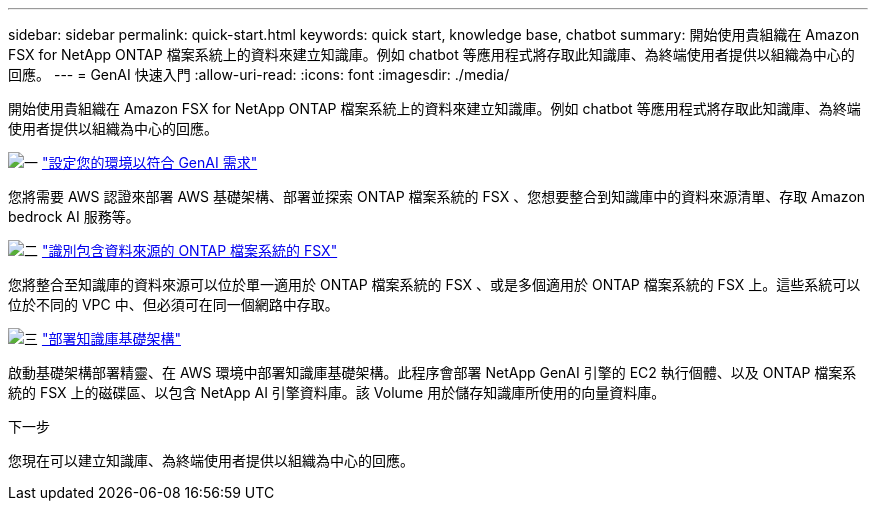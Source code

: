 ---
sidebar: sidebar 
permalink: quick-start.html 
keywords: quick start, knowledge base, chatbot 
summary: 開始使用貴組織在 Amazon FSX for NetApp ONTAP 檔案系統上的資料來建立知識庫。例如 chatbot 等應用程式將存取此知識庫、為終端使用者提供以組織為中心的回應。 
---
= GenAI 快速入門
:allow-uri-read: 
:icons: font
:imagesdir: ./media/


[role="lead"]
開始使用貴組織在 Amazon FSX for NetApp ONTAP 檔案系統上的資料來建立知識庫。例如 chatbot 等應用程式將存取此知識庫、為終端使用者提供以組織為中心的回應。

.image:https://raw.githubusercontent.com/NetAppDocs/common/main/media/number-1.png["一"] link:requirements.html["設定您的環境以符合 GenAI 需求"]
[role="quick-margin-para"]
您將需要 AWS 認證來部署 AWS 基礎架構、部署並探索 ONTAP 檔案系統的 FSX 、您想要整合到知識庫中的資料來源清單、存取 Amazon bedrock AI 服務等。

.image:https://raw.githubusercontent.com/NetAppDocs/common/main/media/number-2.png["二"] link:identify-data-sources.html["識別包含資料來源的 ONTAP 檔案系統的 FSX"]
[role="quick-margin-para"]
您將整合至知識庫的資料來源可以位於單一適用於 ONTAP 檔案系統的 FSX 、或是多個適用於 ONTAP 檔案系統的 FSX 上。這些系統可以位於不同的 VPC 中、但必須可在同一個網路中存取。

.image:https://raw.githubusercontent.com/NetAppDocs/common/main/media/number-3.png["三"] link:deploy-infrastructure.html["部署知識庫基礎架構"]
[role="quick-margin-para"]
啟動基礎架構部署精靈、在 AWS 環境中部署知識庫基礎架構。此程序會部署 NetApp GenAI 引擎的 EC2 執行個體、以及 ONTAP 檔案系統的 FSX 上的磁碟區、以包含 NetApp AI 引擎資料庫。該 Volume 用於儲存知識庫所使用的向量資料庫。

.下一步
您現在可以建立知識庫、為終端使用者提供以組織為中心的回應。
